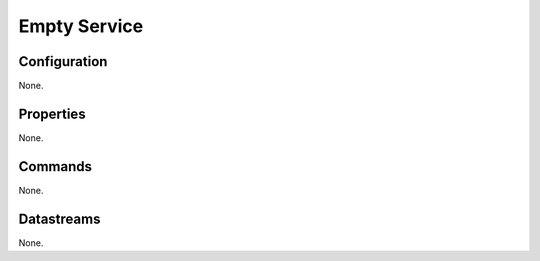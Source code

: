 Empty Service
========================



Configuration
-------------
None.

Properties
----------
None.

Commands
--------
None.

Datastreams
-----------
None.
